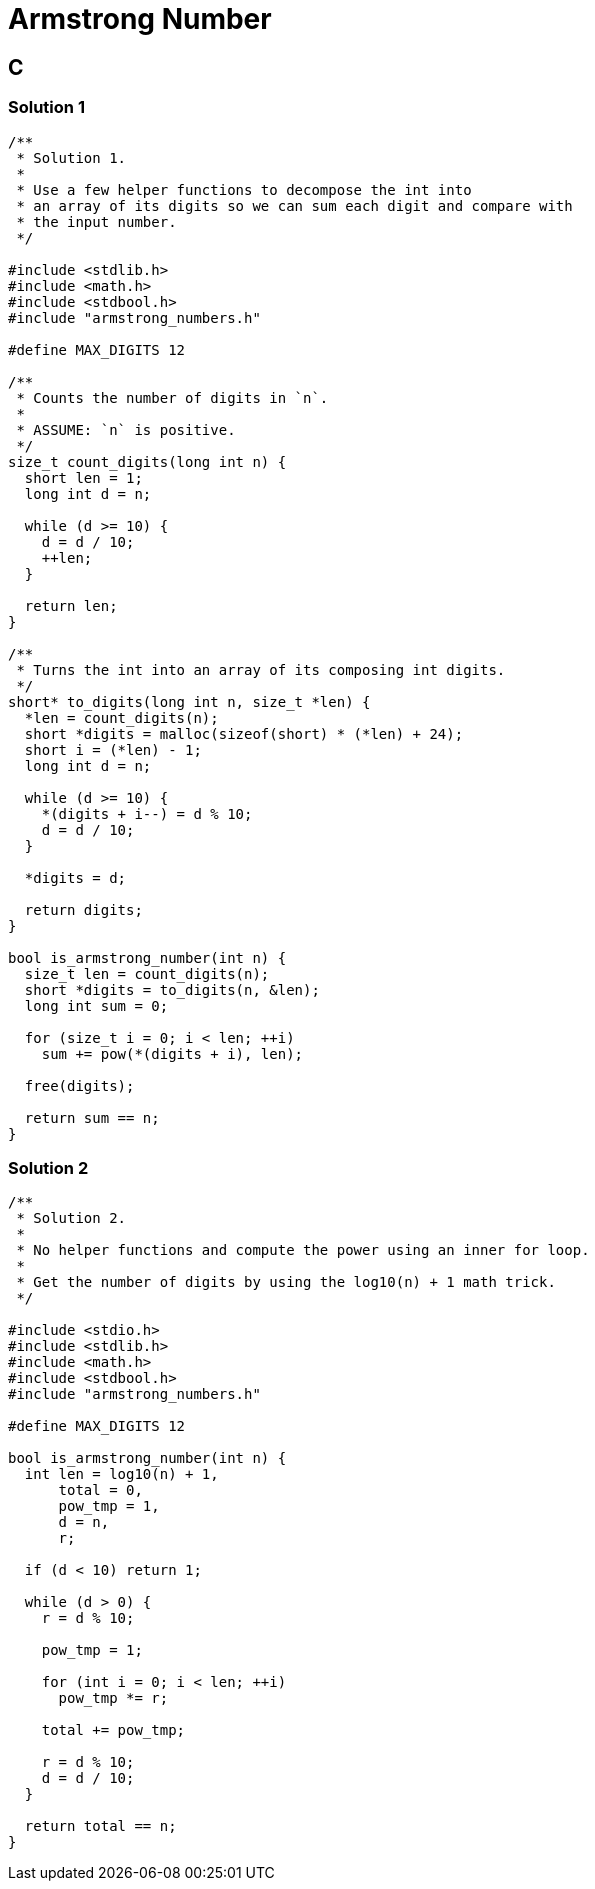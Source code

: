 = Armstrong Number
:page-subtitle: Exercism Easy Challenge

== C

=== Solution 1

[source,c]
----
/**
 * Solution 1.
 *
 * Use a few helper functions to decompose the int into
 * an array of its digits so we can sum each digit and compare with
 * the input number.
 */

#include <stdlib.h>
#include <math.h>
#include <stdbool.h>
#include "armstrong_numbers.h"

#define MAX_DIGITS 12

/**
 * Counts the number of digits in `n`.
 *
 * ASSUME: `n` is positive.
 */
size_t count_digits(long int n) {
  short len = 1;
  long int d = n;

  while (d >= 10) {
    d = d / 10;
    ++len;
  }

  return len;
}

/**
 * Turns the int into an array of its composing int digits.
 */
short* to_digits(long int n, size_t *len) {
  *len = count_digits(n);
  short *digits = malloc(sizeof(short) * (*len) + 24);
  short i = (*len) - 1;
  long int d = n;

  while (d >= 10) {
    *(digits + i--) = d % 10;
    d = d / 10;
  }

  *digits = d;

  return digits;
}

bool is_armstrong_number(int n) {
  size_t len = count_digits(n);
  short *digits = to_digits(n, &len);
  long int sum = 0;

  for (size_t i = 0; i < len; ++i)
    sum += pow(*(digits + i), len);

  free(digits);

  return sum == n;
}
----

=== Solution 2

[source,c]
----
/**
 * Solution 2.
 *
 * No helper functions and compute the power using an inner for loop.
 *
 * Get the number of digits by using the log10(n) + 1 math trick.
 */

#include <stdio.h>
#include <stdlib.h>
#include <math.h>
#include <stdbool.h>
#include "armstrong_numbers.h"

#define MAX_DIGITS 12

bool is_armstrong_number(int n) {
  int len = log10(n) + 1,
      total = 0,
      pow_tmp = 1,
      d = n,
      r;

  if (d < 10) return 1;

  while (d > 0) {
    r = d % 10;

    pow_tmp = 1;

    for (int i = 0; i < len; ++i)
      pow_tmp *= r;

    total += pow_tmp;

    r = d % 10;
    d = d / 10;
  }

  return total == n;
}
----

